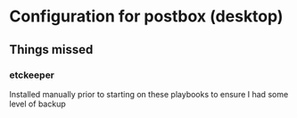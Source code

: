 * Configuration for postbox (desktop)
** Things missed
*** etckeeper
Installed manually prior to starting on these playbooks to ensure I had some level of backup
